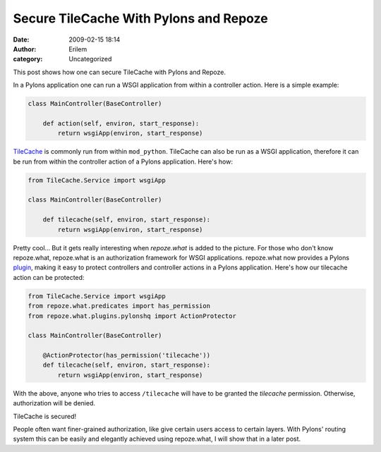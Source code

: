Secure TileCache With Pylons and Repoze
#######################################
:date: 2009-02-15 18:14
:author: Erilem
:category: Uncategorized

This post shows how one can secure TileCache with Pylons and Repoze.

In a Pylons application one can run a WSGI application from within a
controller action. Here is a simple example:

.. code-block:: python

    class MainController(BaseController)
    
        def action(self, environ, start_response):
            return wsgiApp(environ, start_response)

`TileCache`_ is commonly run from within ``mod_python``. TileCache can
also be run as a WSGI application, therefore it can be run from within
the controller action of a Pylons application. Here's how:

.. code-block:: python

    from TileCache.Service import wsgiApp
    
    class MainController(BaseController)
    
        def tilecache(self, environ, start_response):
            return wsgiApp(environ, start_response)

Pretty cool... But it gets really interesting when *repoze.what* is
added to the picture. For those who don't know repoze.what, repoze.what
is an authorization framework for WSGI applications. repoze.what now
provides a Pylons `plugin`_, making it easy to protect controllers and
controller actions in a Pylons application. Here's how our tilecache
action can be protected:

.. code-block:: python

    from TileCache.Service import wsgiApp
    from repoze.what.predicates import has_permission
    from repoze.what.plugins.pylonshq import ActionProtector
    
    class MainController(BaseController)
    
        @ActionProtector(has_permission('tilecache'))
        def tilecache(self, environ, start_response):
            return wsgiApp(environ, start_response)

With the above, anyone who tries to access ``/tilecache`` will have to
be granted the *tilecache* permission. Otherwise, authorization will be
denied.

TileCache is secured!

People often want finer-grained authorization, like give certain users
access to certain layers. With Pylons' routing system this can be easily
and elegantly achieved using repoze.what, I will show that in a later
post.

.. _TileCache: http://tilecache.org/
.. _plugin: http://code.gustavonarea.net/repoze.what-pylons/Manual/index.html

